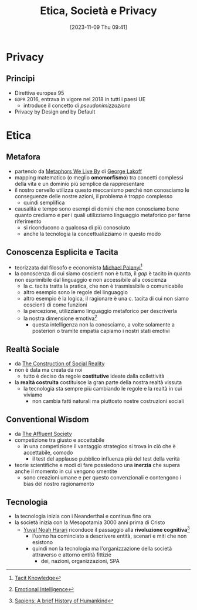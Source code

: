 :PROPERTIES:
:ID:       29545128-07cf-4918-8988-9ed11bb1e684
:ROAM_ALIASES: ESP
:END:
#+title: Etica, Società e Privacy
#+date: [2023-11-09 Thu 09:41]
#+filetags: university compsci master
* Privacy
** Principi
- Direttiva europea 95
- =GDPR= 2016, entrava in vigore nel 2018 in tutti i paesi UE
  + introduce il concetto di /pseudonimizzazione/
- Privacy by Design and by Default
* Etica
** Metafora
- partendo da [[id:3de0c2e6-55c4-49e8-8932-f04cf95c32a9][Metaphors We Live By]] di [[id:3d6cd7f2-3471-4ca5-b0b8-0fc0af68c6c6][George Lakoff]]
- mapping matematico (o meglio *omomorfismo*) tra concetti complessi della vita e un dominio più semplice da rappresentare
- il nostro cervello utilizza questo meccanismo perché non conosciamo le conseguenze delle nostre azioni, il problema è troppo complesso
  + quindi semplifica

- causalità e tempo sono esempi di domini che non conosciamo bene quanto crediamo e per i quali utilizziamo linguaggio metaforico per farne riferimento
  + si riconducono a qualcosa di più conosciuto
  + anche la tecnologia la concettualizziamo in questo modo

** Conoscenza Esplicita e Tacita
- teorizzata dal filosofo e economista [[id:1d46fe96-ab72-40c0-8fd4-2ec52e9231f5][Michael Polanyi]][fn::[[id:9beb54c7-e82b-49f3-bc56-214ea3ccb122][Tacit Knowledge]]]
- la conoscenza di cui siamo coscienti non è tutta, il /gap/ è tacito in quanto non esprimibile dal linguaggio e non accessibile alla coscienza
  + la c. tacita tratta la pratica, che non è trasmissibile o comunicabile
  + altro esempio sono le regole del linguaggio
  + altro esempio è la logica, il ragionare è una c. tacita di cui non siamo coscienti di come funzioni
  + la percezione, utilizziamo linguaggio metaforico per descriverla
  + la nostra dimensione emotiva[fn::[[id:f796e791-2f0b-4552-899a-715d069d87b0][Emotional Intelligence]]]
    - questa intelligenza non la conosciamo, a volte solamente a posteriori o tramite empatia capiamo i nostri stati emotivi
** Realtà Sociale
- da [[id:66248d16-1f30-4843-bd65-628b4397d9e1][The Construction of Social Reality]]
- non è data ma creata da noi
  + tutto è deciso da regole *costitutive* ideate dalla collettività
- la *realtà costruita* costituisce la gran parte della nostra realtà vissuta
  + la tecnologia sta sempre più cambiando le regole e la realtà in cui viviamo
    - non cambia fatti naturali ma piuttosto nostre costruzioni sociali
** Conventional Wisdom
- da [[id:12366eca-8730-4a9f-8f3d-991368f66acd][The Affluent Society]]
- competizione tra giusto e accettabile
  + in  una competizione il vantaggio strategico si trova in ciò che è accettabile, comodo
    - il test del applauso pubblico influenza più del test della verità
- teorie scientifiche e modi di fare possiedono una *inerzia* che supera anche il  momento in cui vengono smentite
  + sono creazioni umane e per questo convenzionali e contengono i bias del nostro ragionamento
** Tecnologia
- la tecnologia inizia con i Neanderthal e continua fino ora
- la società inizia con la Mesopotamia 3000 anni prima di Cristo
  + [[id:f8b8ce61-390e-4e52-aa28-eba54150ab05][Yuval Noah Harari]] riconduce il passaggio alla *rivoluzione cognitiva*[fn::[[id:7f5747ca-c9a8-43f4-ab00-aafe8fcd13be][Sapiens: A brief History of Humankind]]]
    - l'uomo ha cominciato a descrivere entità, scenari e miti che non esistono
    - quindi non la tecnologia ma l'organizzazione della società attraverso e attorno entità fittizie
      + dei, nazioni, organizzazioni, SPA
